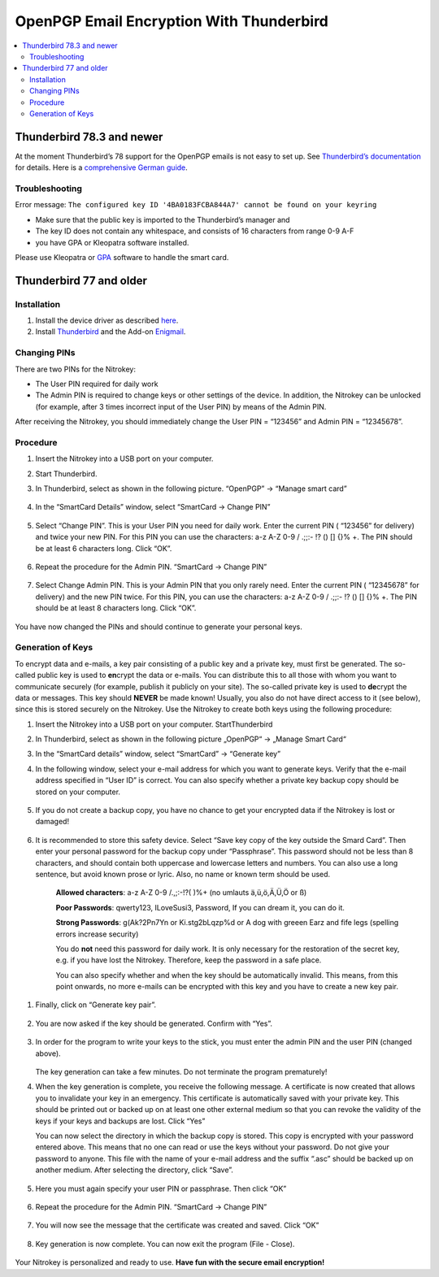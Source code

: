 OpenPGP Email Encryption With Thunderbird
=========================================

.. product-table:: nk3 pro storage start

.. contents:: :local:

Thunderbird 78.3 and newer
--------------------------

At the moment Thunderbird’s 78 support for the OpenPGP emails is not easy to set up. See `Thunderbird’s documentation <https://wiki.mozilla.org/Thunderbird:OpenPGP:Smartcards>`__ for details. Here is a `comprehensive German guide <https://decatec.de/it/thunderbird-78-pgp-verschluesselung-mit-dem-nitrokey-storage/>`__.

Troubleshooting
###############

Error message: ``The configured key ID '4BA0183FCBA844A7' cannot be found on your keyring``

- Make sure that the public key is imported to the Thunderbird’s manager and
- The key ID does not contain any whitespace, and consists of 16 characters from range 0-9 A-F
- you have GPA or Kleopatra software installed.

Please use Kleopatra or `GPA <openpgp-keygen-gpa.html>`_ software to handle the smart card.

Thunderbird 77 and older
------------------------

Installation
############

1. Install the device driver as described
   `here <https://www.nitrokey.com/documentation/installation>`__.

2. Install `Thunderbird <https://www.thunderbird.net/en-US/>`__ and the
   Add-on `Enigmail <https://www.enigmail.net/index.php/en/>`__.

Changing PINs
#############

There are two PINs for the Nitrokey:

-  The User PIN required for daily work

-  The Admin PIN is required to change keys or other settings of the
   device. In addition, the Nitrokey can be unlocked (for example, after
   3 times incorrect input of the User PIN) by means of the Admin PIN.

After receiving the Nitrokey, you should immediately change the User PIN
= “123456” and Admin PIN = “12345678”.

Procedure
#########

1. Insert the Nitrokey into a USB port on your computer.

2. Start Thunderbird.

3. In Thunderbird, select as shown in the following picture. “OpenPGP” →
   “Manage smart card”

	.. figure:: images/thunderbird/1.png
		:alt: img1



4. In the “SmartCard Details” window, select “SmartCard → Change PIN”

	.. figure:: images/thunderbird/2.png
		:alt: img2



5. Select “Change PIN”. This is your User PIN you need for daily work.
   Enter the current PIN ( “123456” for delivery) and twice your new
   PIN. For this PIN you can use the characters: a-z A-Z 0-9 / .;;:- !?
   () [] {}% +. The PIN should be at least 6 characters long. Click
   “OK”.

	.. figure:: images/thunderbird/3.png
		:alt: img3



6. Repeat the procedure for the Admin PIN. “SmartCard → Change PIN”

	.. figure:: images/thunderbird/4.png
		:alt: img4



7. Select Change Admin PIN. This is your Admin PIN that you only rarely
   need. Enter the current PIN ( “12345678” for delivery) and the new
   PIN twice. For this PIN, you can use the characters: a-z A-Z 0-9 /
   .;;:- !? () [] {}% +. The PIN should be at least 8 characters long.
   Click “OK”.

	.. figure:: images/thunderbird/5.png
		:alt: img5



You have now changed the PINs and should continue to generate your personal keys.

Generation of Keys
##################

To encrypt data and e-mails, a key pair consisting of a public key and a private key, must first be generated. The so-called public key is used to **en**\ crypt the data or e-mails. You can distribute this to all those with whom you want to communicate securely (for example, publish it publicly on your site). The so-called private key is used to
**de**\ crypt the data or messages. This key should **NEVER** be made known! Usually, you also do not have direct access to it (see below), since this is stored securely on the Nitrokey. Use the Nitrokey to create both keys using the following procedure:

1. Insert the Nitrokey into a USB port on your computer.
   StartThunderbird

2. In Thunderbird, select as shown in the following picture „OpenPGP“ →
   „Manage Smart Card“

3. In the “SmartCard details” window, select “SmartCard” → “Generate
   key”

4. In the following window, select your e-mail address for which you
   want to generate keys. Verify that the e-mail address specified in
   “User ID” is correct. You can also specify whether a private key
   backup copy should be stored on your computer.

	.. figure:: images/thunderbird/6.png
		:alt: img6



5. If you do not create a backup copy, you have no chance to get your
   encrypted data if the Nitrokey is lost or damaged!

	.. figure:: images/thunderbird/7.png
		:alt: img7



6. It is recommended to store this safety device. Select “Save key copy
   of the key outside the Smard Card”. Then enter your personal password
   for the backup copy under “Passphrase”. This password should not be
   less than 8 characters, and should contain both uppercase and
   lowercase letters and numbers. You can also use a long sentence, but
   avoid known prose or lyric. Also, no name or known term should be
   used.

	**Allowed characters**: a-z A-Z 0-9 /.,;:-!?( )%+ (no umlauts ä,ü,ö,Ä,Ü,Ö or ß)

	**Poor Passwords**: qwerty123, ILoveSusi3, Password, If you can dream it, you can do it.

	**Strong Passwords**: g(Ak?2Pn7Yn or Ki.stg2bLqzp%d or A dog with greeen Earz and fife legs (spelling errors increase security)

	You do **not** need this password for daily work. It is only necessary for the restoration of the secret key, e.g. if you have lost the Nitrokey. Therefore, keep the password in a safe place.

	You can also specify whether and when the key should be automatically invalid. This means, from this point onwards, no more e-mails can be encrypted with this key and you have to create a new key pair.

1. Finally, click on “Generate key pair”.

	.. figure:: images/thunderbird/8.png
		:alt: img8



2. You are now asked if the key should be generated. Confirm with “Yes”.

	.. figure:: images/thunderbird/9.png
		:alt: img9



3. In order for the program to write your keys to the stick, you must
   enter the admin PIN and the user PIN (changed above).

	.. figure:: images/thunderbird/10.png
		:alt: img10



   The key generation can take a few minutes. Do not terminate the program prematurely!

4. When the key generation is complete, you receive the following
   message. A certificate is now created that allows you to invalidate
   your key in an emergency. This certificate is automatically saved
   with your private key. This should be printed out or backed up on at
   least one other external medium so that you can revoke the validity
   of the keys if your keys and backups are lost. Click “Yes”

   You can now select the directory in which the backup copy is stored. This copy is encrypted with your password entered above. This means that no one can read or use the keys without your password. Do not give your password to anyone. This file with the name of your e-mail address and the suffix “.asc” should be backed up on another medium. After selecting the directory, click “Save”.

	.. figure:: images/thunderbird/11.png
		:alt: img11



5. Here you must again specify your user PIN or passphrase. Then click
   “OK”

	.. figure:: images/thunderbird/12.png
		:alt: img12



6. Repeat the procedure for the Admin PIN. “SmartCard → Change PIN”

	.. figure:: images/thunderbird/4.png
		:alt: img4



7. You will now see the message that the certificate was created and
   saved. Click “OK”

    .. figure:: images/thunderbird/13.png
        :alt: img13



8. Key generation is now complete. You can now exit the program (File -
   Close).

	.. figure:: images/thunderbird/14.png
		:alt: img14



Your Nitrokey is personalized and ready to use. **Have fun with the secure email encryption!**
